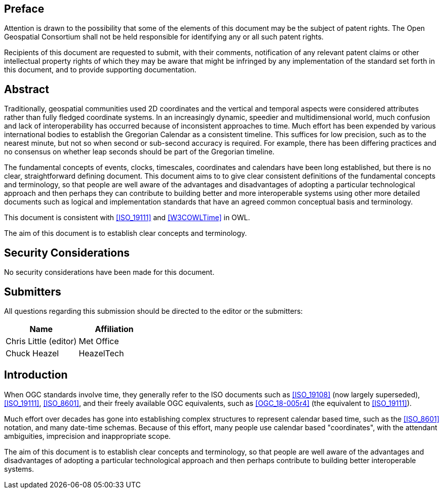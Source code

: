 
== Preface

Attention is drawn to the possibility that some of the elements of this document may be the
subject of patent rights. The Open Geospatial Consortium shall not be held responsible for
identifying any or all such patent rights.

Recipients of this document are requested to submit, with their comments, notification of any
relevant patent claims or other intellectual property rights of which they may be aware that
might be infringed by any implementation of the standard set forth in this document, and to
provide supporting documentation.


[abstract]
== Abstract

Traditionally, geospatial communities used 2D coordinates and the vertical and temporal aspects were considered attributes rather than fully fledged coordinate systems. In an increasingly dynamic, speedier and multidimensional world, much confusion and lack of interoperability has occurred because of inconsistent approaches to time. Much effort has been expended by various international bodies to establish the Gregorian Calendar as a consistent timeline. This suffices for low precision, such as to the nearest minute, but not so when second or sub-second accuracy is required. For example, there has been differing practices and no consensus on whether leap seconds should be part of the Gregorian timeline.

The fundamental concepts of events, clocks, timescales, coordinates and calendars have been long established, but there is no clear, straightforward defining document. This document aims to to give clear consistent definitions of the fundamental concepts and terminology, so that people are well aware of the advantages and disadvantages of adopting a particular technological approach and then perhaps they can contribute to building better and more interoperable systems using other more detailed documents such as logical and implementation standards that have an agreed common conceptual basis and terminology.

This document is consistent with <<ISO_19111>> and <<W3COWLTime>> in OWL.

The aim of this document is to establish clear concepts and terminology.

[.preface]
== Security Considerations

No security considerations have been made for this document.


[submitters]
== Submitters

All questions regarding this submission should be directed to the editor or the
submitters:

[%unnumbered]
|===
h| Name h| Affiliation

| Chris Little (editor) | Met Office
| Chuck Heazel | HeazelTech

|===

[.preface]
== Introduction

When OGC standards involve time, they generally refer to the ISO documents such
as <<ISO_19108>> (now largely superseded), <<ISO_19111>>, <<ISO_8601>>, and
their freely available OGC equivalents, such as <<OGC_18-005r4>> (the equivalent
to <<ISO_19111>>).

Much effort over decades has gone into establishing complex structures to
represent calendar based time, such as the <<ISO_8601>> notation, and many
date-time schemas. Because of this effort, many people use calendar based
"coordinates", with the attendant ambiguities, imprecision and inappropriate
scope.

The aim of this document is to establish clear concepts and terminology, so that
people are well aware of the advantages and disadvantages of adopting a
particular technological approach and then perhaps contribute to building better
interoperable systems.
